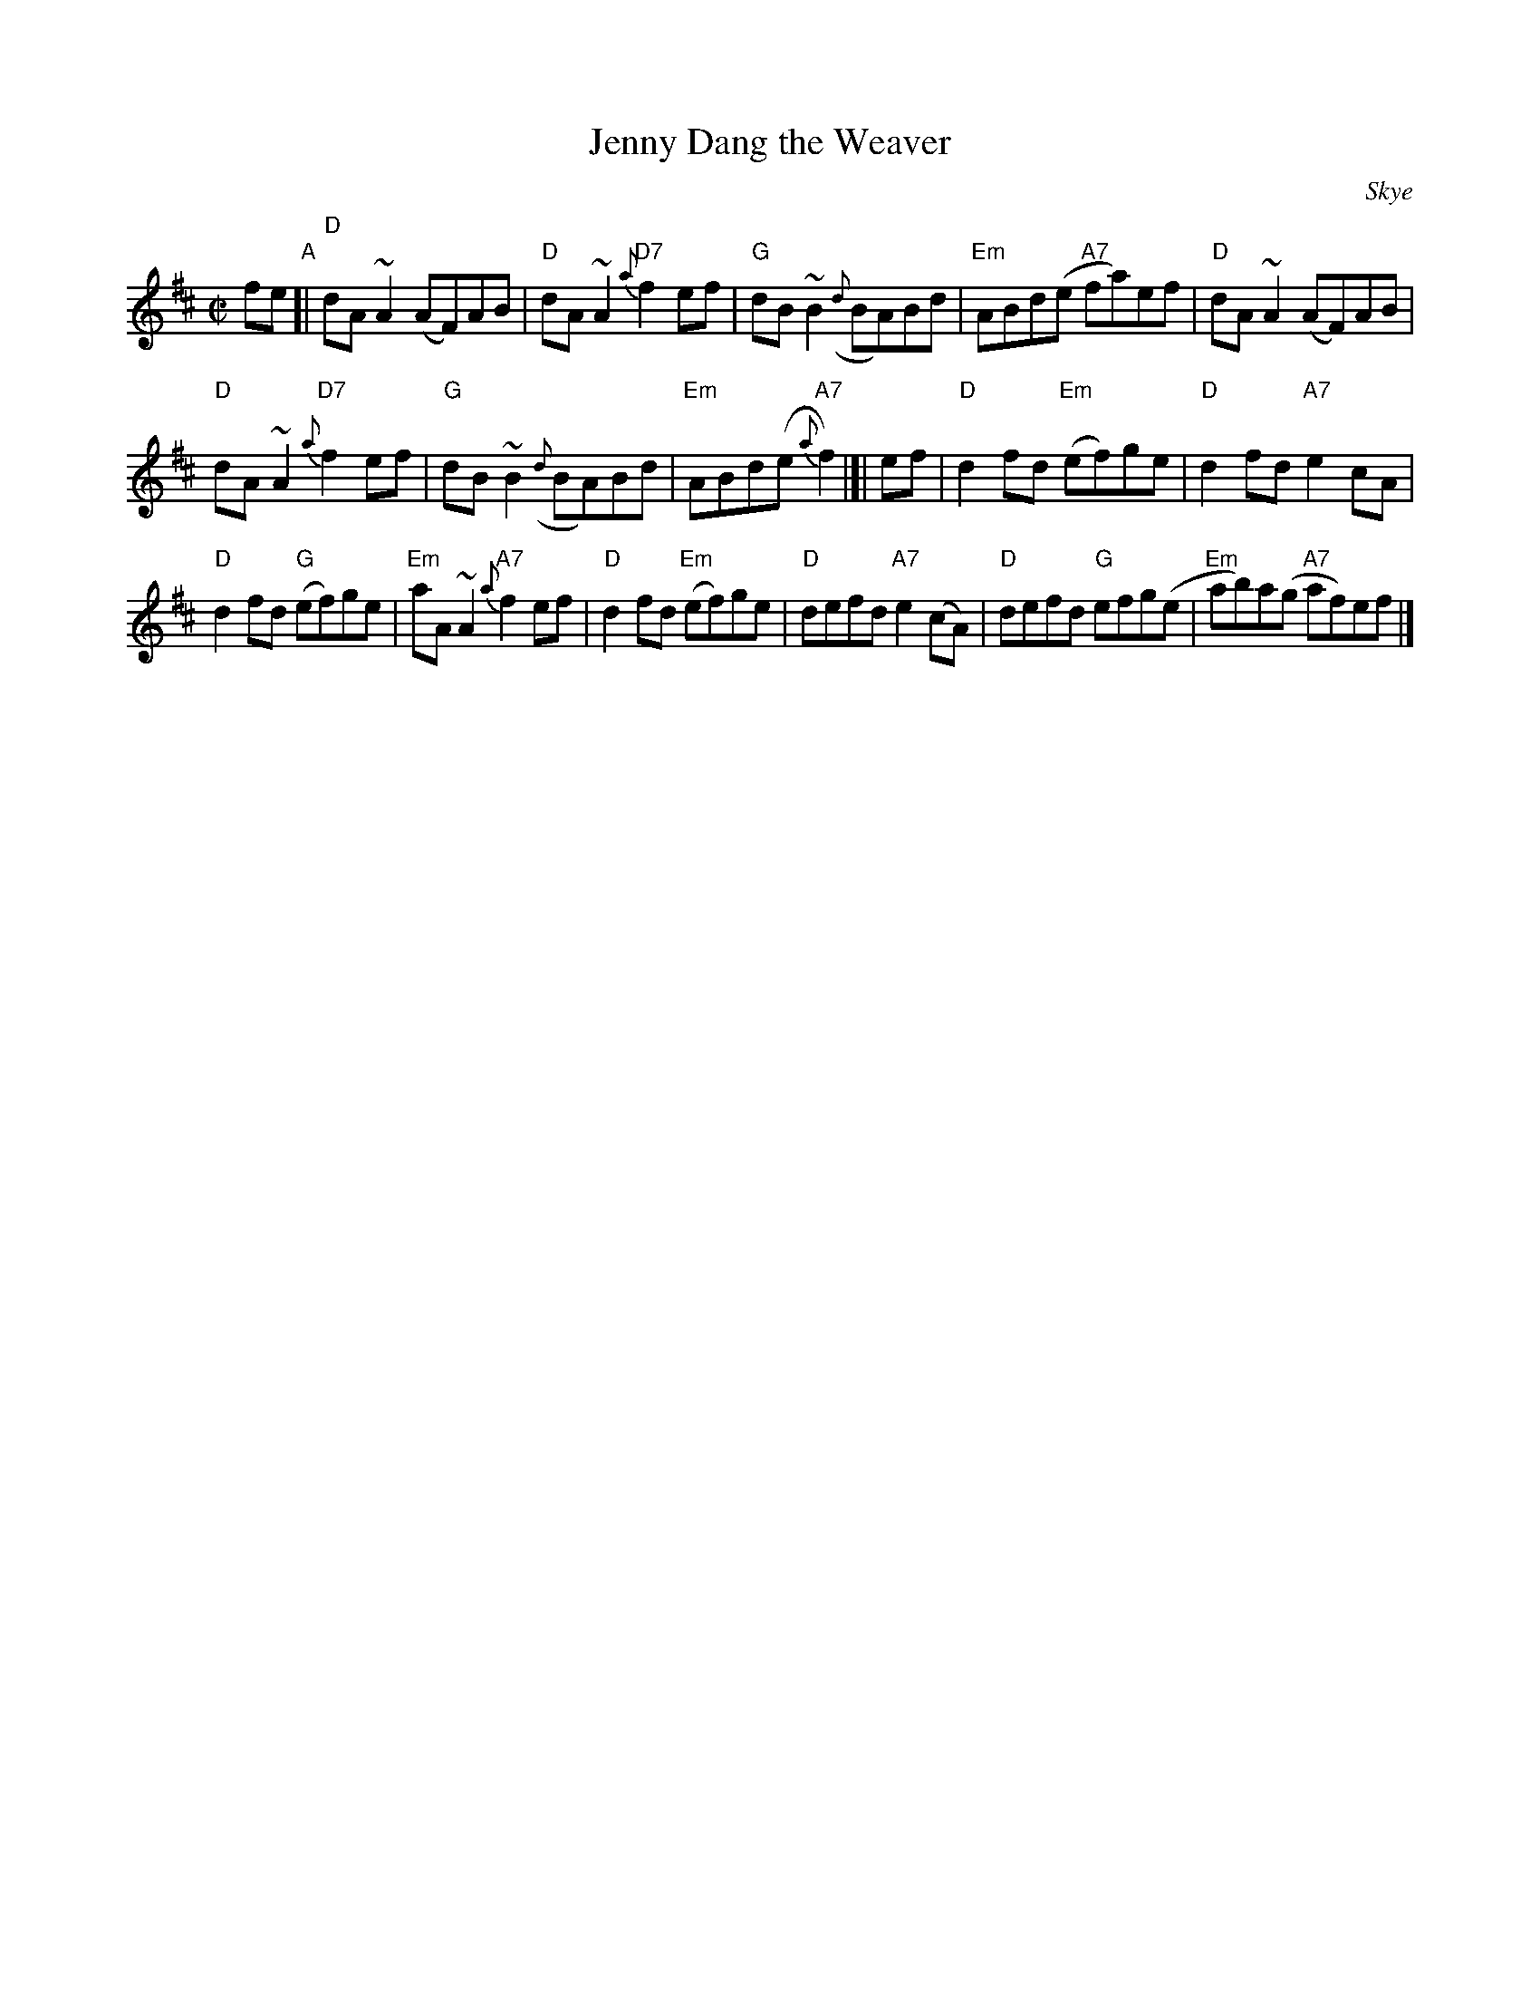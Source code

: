 X: 1
T: Jenny Dang the Weaver
O: Skye
R: reel
Z: 2014 John Chambers <jc:trillian.mit.edu>
S: BSFC Session Tune Book 2016 p.34
S: BSFC Book XXIII-3
S: Concord Slow Scottish Session collection
S: handwritten page by Barbara McOwen labelled "ROAD TA HOULL SET - PAGE TWO", dated Oct 2003
M: C|
L: 1/8
K: D
%%slurgraces
fe "A"[|\
"D"dA~A2 (AF)AB | "D"dA~A2 {a}"D7"f2ef |\
"G"dB~B2 ({d}BA)Bd | "Em"ABd(e "A7"fa)ef |\
"D"dA~A2 (AF)AB |
"D"dA~A2 "D7"{a}f2ef |\
"G"dB~B2 ({d}BA)Bd | "Em"ABd(e {a}"A7"f2) |]| ef |\
"D"d2fd "Em"(ef)ge | "D"d2fd "A7"e2cA |
"D"d2fd "G"(ef)ge | "Em"aA~A2 "A7"{a}f2ef |\
"D"d2fd "Em"(ef)ge | "D"defd "A7"e2(cA) |\
"D"defd "G"efg(e | "Em"ab)a(g "A7"af)ef |]
